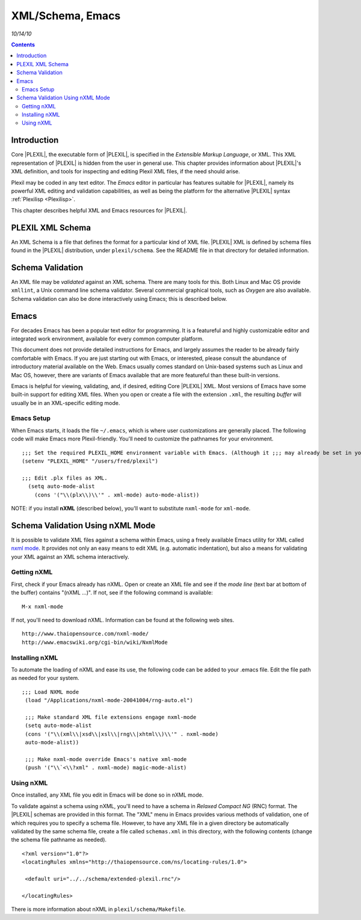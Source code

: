.. _XMLSchemaEmacs:

XML/Schema, Emacs
====================

*10/14/10*

.. contents::

Introduction
------------

Core |PLEXIL|, the executable form of |PLEXIL|, is specified in the
*Extensible Markup Language*, or XML. This XML representation of |PLEXIL|
is hidden from the user in general use. This chapter provides
information about |PLEXIL|'s XML definition, and tools for inspecting and
editing Plexil XML files, if the need should arise.

Plexil may be coded in any text editor. The *Emacs* editor in particular
has features suitable for |PLEXIL|, namely its powerful XML editing and
validation capabilities, as well as being the platform for the
alternative |PLEXIL| syntax :ref:`Plexilisp <Plexilisp>`.

This chapter describes helpful XML and Emacs resources for |PLEXIL|.

.. _plexil_xml_schema:

PLEXIL XML Schema
-----------------

An XML Schema is a file that defines the format for a particular kind of
XML file. |PLEXIL| XML is defined by schema files found in the |PLEXIL|
distribution, under ``plexil/schema``. See the README file in that
directory for detailed information.

.. _schema_validation:

Schema Validation
-----------------

An XML file may be *validated* against an XML schema. There are many
tools for this. Both Linux and Mac OS provide ``xmllint``, a Unix
command line schema validator. Several commercial graphical tools, such
as *Oxygen* are also available. Schema validation can also be done
interactively using Emacs; this is described below.

Emacs
-----

For decades Emacs has been a popular text editor for programming. It is
a featureful and highly customizable editor and integrated work
environment, available for every common computer platform.

This document does not provide detailed instructions for Emacs, and
largely assumes the reader to be already fairly comfortable with Emacs.
If you are just starting out with Emacs, or interested, please consult
the abundance of introductory material available on the Web. Emacs
usually comes standard on Unix-based systems such as Linux and Mac OS,
however, there are variants of Emacs available that are more featureful
than these built-in versions.

Emacs is helpful for viewing, validating, and, if desired, editing Core
|PLEXIL| XML. Most versions of Emacs have some built-in support for
editing XML files. When you open or create a file with the extension
``.xml``, the resulting *buffer* will usually be in an XML-specific
editing mode.

.. _emacs_setup:

Emacs Setup
~~~~~~~~~~~

When Emacs starts, it loads the file ``~/.emacs``, which is where user
customizations are generally placed. The following code will make Emacs
more Plexil-friendly. You'll need to customize the pathnames for your
environment.

::

     

   ;;; Set the required PLEXIL_HOME environment variable with Emacs. (Although it ;;; may already be set in your Unix environment, Emacs does not always read this ;;; setting.
   (setenv "PLEXIL_HOME" "/users/fred/plexil")

   ;;; Edit .plx files as XML.
     (setq auto-mode-alist
       (cons '("\\(plx\\)\\'" . xml-mode) auto-mode-alist))

NOTE: if you install **nXML** (described below), you'll want to
substitute ``nxml-mode`` for ``xml-mode``.

.. _schema_validation_using_nxml_mode:

Schema Validation Using nXML Mode
---------------------------------

It is possible to validate XML files against a schema within Emacs,
using a freely available Emacs utility for XML called `nxml mode <http://www.thaiopensource.com/nxml-mode/>`_. It provides not only
an easy means to edit XML (e.g. automatic indentation), but also a means
for validating your XML against an XML schema interactively.

.. _getting_nxml:

Getting nXML
~~~~~~~~~~~~

First, check if your Emacs already has nXML. Open or create an XML file
and see if the *mode line* (text bar at bottom of the buffer) contains
"(nXML ...)". If not, see if the following command is available:

::

    M-x nxml-mode

If not, you'll need to download nXML. Information can be found at the
following web sites.

::

    http://www.thaiopensource.com/nxml-mode/
    http://www.emacswiki.org/cgi-bin/wiki/NxmlMode

.. _installing_nxml:

Installing nXML
~~~~~~~~~~~~~~~

To automate the loading of nXML and ease its use, the following code can
be added to your .emacs file. Edit the file path as needed for your
system.

::

   ;;; Load NXML mode
    (load "/Applications/nxml-mode-20041004/rng-auto.el")

    ;;; Make standard XML file extensions engage nxml-mode
    (setq auto-mode-alist
    (cons '("\\(xml\\|xsd\\|xsl\\|rng\\|xhtml\\)\\'" . nxml-mode)
    auto-mode-alist))

    ;;; Make nxml-mode override Emacs's native xml-mode
    (push '("\\`<\\?xml" . nxml-mode) magic-mode-alist)

.. _using_nxml:

Using nXML
~~~~~~~~~~

Once installed, any XML file you edit in Emacs will be done so in nXML
mode.

To validate against a schema using nXML, you'll need to have a schema in
*Relaxed Compact NG* (RNC) format. The |PLEXIL| schemas are provided in
this format. The "XML" menu in Emacs provides various methods of
validation, one of which requires you to specify a schema file. However,
to have any XML file in a given directory be automatically validated by
the same schema file, create a file called ``schemas.xml`` in this
directory, with the following contents (change the schema file pathname
as needed).

::

   <?xml version="1.0"?>
   <locatingRules xmlns="http://thaiopensource.com/ns/locating-rules/1.0">

    <default uri="../../schema/extended-plexil.rnc"/>

   </locatingRules>

There is more information about nXML in ``plexil/schema/Makefile``.

